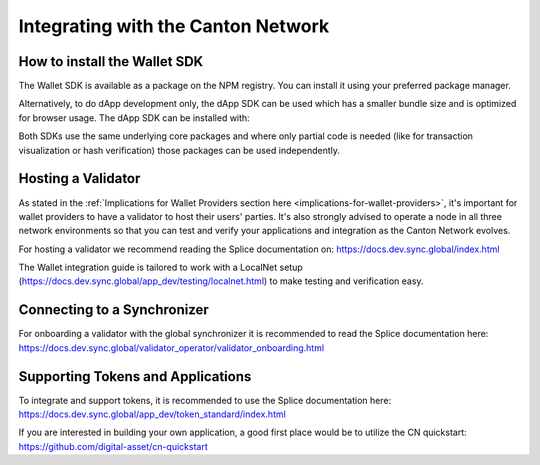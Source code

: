 Integrating with the Canton Network
===================================


How to install the Wallet SDK
-----------------------------

The Wallet SDK is available as a package on the NPM registry. You can install it using your preferred package manager.

.. tabs::
    .. group-tab:: npm
        .. code:: shell

            npm install @splice/wallet-sdk
    .. group-tab:: yarn
        .. code:: shell

            yarn add @splice/wallet-sdk
    .. group-tab:: pnpm
        .. code:: shell

            pnpm add @splice/wallet-sdk

Alternatively, to do dApp development only, the dApp SDK can be used which has a smaller bundle size and is optimized for browser usage.
The dApp SDK can be installed with:

.. tabs::
    .. group-tab:: npm
        .. code:: shell

            npm install @splice/dapp-sdk
    .. group-tab:: yarn
        .. code:: shell

            yarn add @splice/dapp-sdk
    .. group-tab:: pnpm
        .. code:: shell

            pnpm add @splice/dapp-sdk

Both SDKs use the same underlying core packages and where only partial code is needed (like for transaction visualization or hash verification) those packages can be used independently.

Hosting a Validator
-------------------

As stated in the :ref:`Implications for Wallet Providers section here <implications-for-wallet-providers>`, it's important for wallet providers to have a validator to host their users' parties. It's also strongly advised to operate a node in all three
network environments so that you can test and verify your applications and integration as the Canton Network evolves.

For hosting a validator we recommend reading the Splice documentation on: https://docs.dev.sync.global/index.html

The Wallet integration guide is tailored to work with a LocalNet setup (https://docs.dev.sync.global/app_dev/testing/localnet.html)
to make testing and verification easy.


Connecting to a Synchronizer
----------------------------

For onboarding a validator with the global synchronizer it is recommended to read the Splice documentation here: https://docs.dev.sync.global/validator_operator/validator_onboarding.html

Supporting Tokens and Applications
----------------------------------

To integrate and support tokens, it is recommended to use the Splice documentation here: https://docs.dev.sync.global/app_dev/token_standard/index.html

If you are interested in building your own application, a good first place would be to utilize the CN quickstart: https://github.com/digital-asset/cn-quickstart